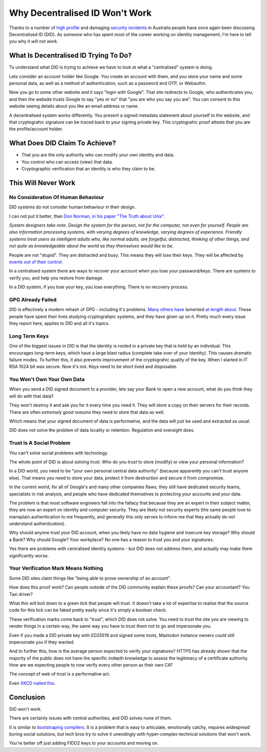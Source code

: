 Why Decentralised ID Won't Work
===============================

Thanks to a number of `high profile <https://www.abc.net.au/news/2022-09-27/optus-data-breach-cyber-attack-hacker-ransom-sorry/101476316>`_ and damaging
`security incidents <https://www.abc.net.au/news/2022-11-09/medibank-data-release-dark-web-hackers/101632088>`_ in Australia people have
once again been discussing Decentralised ID (DID). As someone who has spent most of the career working
on identity management, I'm here to tell you why *it will not work*.

What Is Decentralised ID Trying To Do?
--------------------------------------

To understand what DID is trying to achieve we have to look at what a "centralised" system is doing.

Lets consider an account holder like Google. You create an account with them, and you store your name and some
personal data, as well as a method of authentication, such as a password and OTP, or Webauthn.

Now you go to some other website and it says "login with Google". That site redirects to Google, who
authenticates you, and then the website trusts Google to say "yes or no" that "you are who you say you
are". You can consent to this website seeing details about you like an email address or name.

A decentralised system works differently. You present a signed metadata statement about yourself
to the website, and that cryptograhic signature can be traced back to your signing private key. This
cryptograhic proof attests that you are the profile/account holder.

What Does DID Claim To Achieve?
-------------------------------

* That you are the only authority who can modify your own identity and data.
* You control who can access (view) that data.
* Cryptographic verification that an identity is who they claim to be.

This Will Never Work
--------------------

No Consideration Of Human Behaviour
^^^^^^^^^^^^^^^^^^^^^^^^^^^^^^^^^^^

DID systems do not consider human behaviour in their design.

I can not put it better, than `Don Norman, in his paper "The Truth about Unix" <https://bradleymonk.com/w/images/9/91/The_truth_about_Unix_Don_Norman.pdf>`_.

*System designers take note. Design the system for the person, not for the computer, not even for yourself. People are also information processing systems, with varying degrees of knowledge, varying degrees of experience. Friendly systems treat users as intelligent adults who, like normal adults, are forgetful, distracted, thinking of other things, and not quite as knowledgeable about the world as they themselves would like to be.*

People are not "stupid". They are distracted and busy. This means they will lose their keys. They
will be affected by `events out of their control <https://www.abc.net.au/news/2022-02-28/qld-flood-brisbane-residents-assess-damage/100869034>`_.

In a centralised system there are ways to recover your account when you lose your password/keys. There
are systems to verify you, and help you restore from damage.

In a DID system, if you lose your key, you lose everything. There is no recovery process.

GPG Already Failed
^^^^^^^^^^^^^^^^^^

DID is effectively a modern rehash of GPG - including it's problems. `Many others have <https://latacora.micro.blog/2019/07/16/the-pgp-problem.html>`_
lamented `at length about <https://words.filippo.io/giving-up-on-long-term-pgp/>`_. These people
have spent their lives studying cryptograhpic systems, and they have given up on it. Pretty much
every issue they report here, applies to DID and all it's topics.

Long Term Keys
^^^^^^^^^^^^^^

One of the biggest issues in DID is that the identity is rooted in a private key that is held
by an individual. This encourages long-term keys, which have a large blast radius (complete
take over of your identity). This causes dramatic failure modes. To further this, it also prevents
improvement of the cryptograhic quality of the key. When I started in IT RSA 1024 bit was secure. Now
it's not. Keys need to be short lived and disposable.

You Won't Own Your Own Data
^^^^^^^^^^^^^^^^^^^^^^^^^^^

When you send a DID signed document to a provider, lets say your Bank to open a new account, what
do you think they will do with that data?

They won't destroy it and ask you for it every time you need it. They will store a copy on their
servers for their records. There are often *extremely good reasons* they need to store that data
as well.

Which means that your signed document of data is performative, and the data will just be used and
extracted as usual.

DID does not solve the problem of data locality or retention. Regulation and oversight does.

Trust Is A Social Problem
^^^^^^^^^^^^^^^^^^^^^^^^^

You can't solve social problems with technology.

The whole point of DID is about solving *trust*. Who do you *trust* to store (modify) or view your personal
information?

In a DID world, you need to be "your own personal central data authority" (because apparently you
can't trust anyone else). That means you need to store your data, protect it from destruction and
secure it from compromise.

In the current world, for all of Google's and many other companies flaws, they still have dedicated
security teams, specialists in risk analysis, and people who have dedicated themselves to protecting
your accounts and your data.

The problem is that most software engineers fall into the fallacy that because they are an
expert in their subject matter, they are now an expert on identity and computer security. They are likely not security experts (the same people love to mansplain authentication to me frequently, and generally this only serves to inform me that they actually do not understand authentication).

Why should anyone trust your DID account, when you likely have no data hygiene and insecure key storage? Why
should a Bank? Why should Google? Your workplace? No one has a reason to trust you and your signatures.

Yes there are problems with centralised identity systems - but DID does not address them, and actually
may make them significantly worse.

Your Verification Mark Means Nothing
^^^^^^^^^^^^^^^^^^^^^^^^^^^^^^^^^^^^

Some DID sites claim things like "being able to prove ownership of an account".

How does this proof work? Can people outside of the DID community explain these proofs? Can your accountant? You Taxi driver?

What this will boil down to a green tick that people will trust. It doesn't take a lot of expertise
to realise that the source code for this tick can be faked pretty easily since it's simply a boolean
check.

These verification marks come back to "trust", which DID does not solve. You need to *trust* the site
you are viewing to render things in a certain way, the same way you have to *trust* them not to go
and impersonate you.

Even if you made a DID private key with ED25519 and signed some toots, Mastodon instance owners could
still impersonate you if they wanted.

And to further this, how is the average person expected to verify your signatures? HTTPS has already
shown that the majority of the public does not have the specific indepth knowledge to assess the legitimacy of a certificate
authority. How are we expecting people to now verify every other person as their own CA?

The concept of web of trust is a performative act.

Even `XKCD nailed this <https://xkcd.com/1181/>`_.

Conclusion
----------

DID won't work.

There are certainly issues with central authorities, and DID solves none of them.

It is similar to `bootstraping compilers </blog/html/2021/05/12/compiler_bootstrapping_can_we_trust_rust.html>`_. It
is a problem that is easy to articulate, emotionally catchy, requires widespread boring social solutions, but tech bros try to solve it
unendingly with hyper-complex-technical solutions that won't work.

You're better off just adding FIDO2 keys to your accounts and moving on.

.. author:: default
.. categories:: none
.. tags:: none
.. comments::
